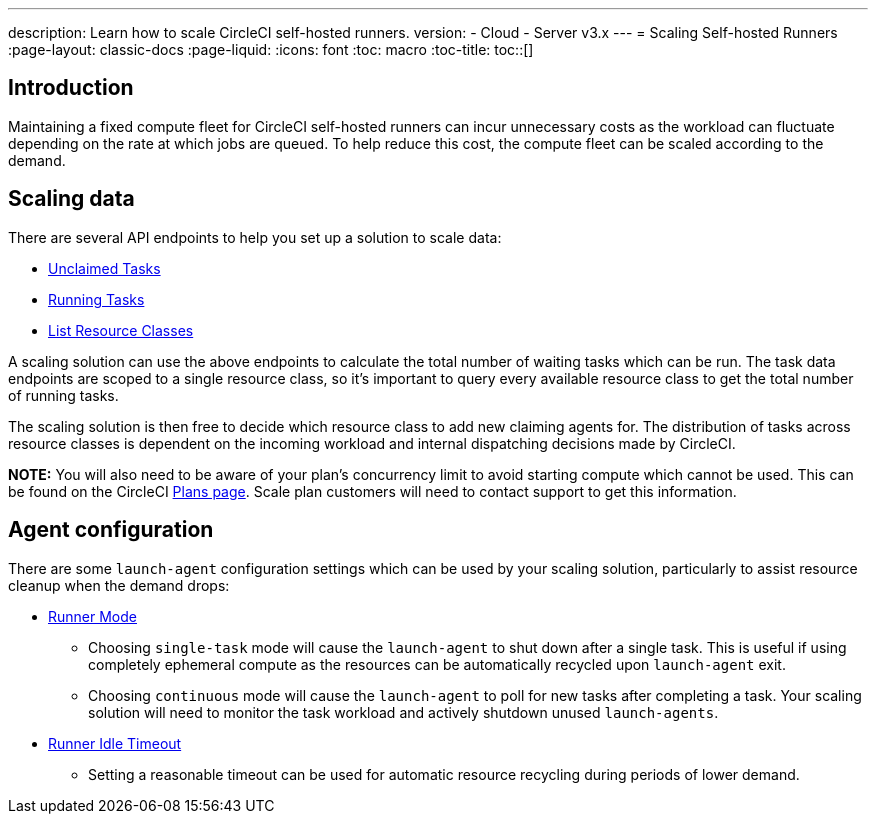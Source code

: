 ---
description: Learn how to scale CircleCI self-hosted runners.
version:
- Cloud
- Server v3.x
---
= Scaling Self-hosted Runners
:page-layout: classic-docs
:page-liquid:
:icons: font
:toc: macro
:toc-title:
toc::[]

== Introduction

Maintaining a fixed compute fleet for CircleCI self-hosted runners can incur unnecessary costs as the workload can fluctuate depending on the rate at which jobs are queued. To help reduce this cost, the compute fleet can be scaled according to the demand.

== Scaling data

There are several API endpoints to help you set up a solution to scale data:

* <<runner-api#get-apiv2runnertasks,Unclaimed Tasks>>
* <<runner-api#get-apiv2runnertasksrunning,Running Tasks>>
* <<runner-api#get-apiv2runner,List Resource Classes>>

A scaling solution can use the above endpoints to calculate the total number of waiting tasks which can be run. The task data endpoints are scoped to a single resource class, so it's important to query every available resource class to get the total number of running tasks. 

The scaling solution is then free to decide which resource class to add new claiming agents for. The distribution of tasks across resource classes is dependent on the incoming workload and internal dispatching decisions made by CircleCI.

**NOTE:** You will also need to be aware of your plan's concurrency limit to avoid starting compute which cannot be used. This can be found on the CircleCI https://circleci.com/pricing/[Plans page]. Scale plan customers will need to contact support to get this information.

== Agent configuration

There are some `launch-agent` configuration settings which can be used by your scaling solution, particularly to assist resource cleanup when the demand drops:

* <<runner-config-reference#runner-mode,Runner Mode>>
** Choosing `single-task` mode will cause the `launch-agent` to shut down after a single task. This is useful if using completely ephemeral compute as the resources can be automatically recycled upon `launch-agent` exit.
** Choosing `continuous` mode will cause the `launch-agent` to poll for new tasks after completing a task. Your scaling solution will need to monitor the task workload and actively shutdown unused `launch-agents`.
* <<runner-config-reference#runner-idle_timeout,Runner Idle Timeout>>
** Setting a reasonable timeout can be used for automatic resource recycling during periods of lower demand.
